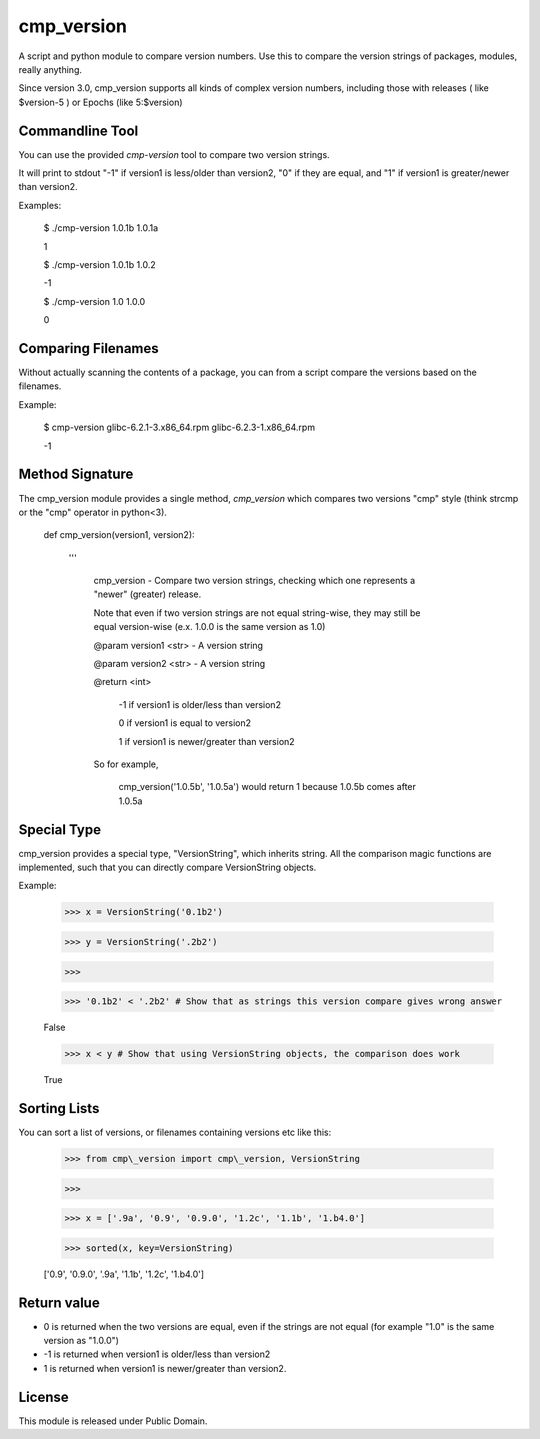 cmp\_version
============

A script and python module to compare version numbers. Use this to compare the version strings of packages, modules, really anything.

Since version 3.0, cmp\_version supports all kinds of complex version numbers, including those with releases ( like $version-5 ) or Epochs (like 5:$version)


Commandline Tool
----------------

You can use the provided *cmp-version* tool to compare two version strings. 

It will print to stdout "-1" if version1 is less/older than version2, "0" if they are equal, and "1" if version1 is greater/newer than version2.


Examples:

	$ ./cmp\-version 1.0.1b 1.0.1a

	1

	$ ./cmp\-version 1.0.1b 1.0.2

	\-1

	$ ./cmp\-version 1.0 1.0.0

	0


Comparing Filenames
-------------------

Without actually scanning the contents of a package, you can from a script compare the versions based on the filenames.

Example:

	$ cmp\-version glibc\-6.2.1\-3.x86\_64.rpm glibc\-6.2.3\-1.x86\_64.rpm

	\-1



Method Signature
----------------

The cmp\_version module provides a single method, *cmp\_version* which compares two versions "cmp" style (think strcmp or the "cmp" operator in python<3).

	
	def cmp\_version(version1, version2):

		'''

			cmp\_version \- Compare two version strings, checking which one represents a "newer" (greater) release.

			Note that even if two version strings are not equal string\-wise, they may still be equal version\-wise (e.x. 1.0.0 is the same version as 1.0)

			@param version1 <str> \- A version string

			@param version2 <str> \- A version string

			@return <int>

				\-1  if version1 is older/less than version2

				0   if version1 is equal to version2

				1   if version1 is newer/greater than version2

			So for example,

				cmp\_version('1.0.5b', '1.0.5a') would return 1 because 1.0.5b comes after 1.0.5a


Special Type
------------

cmp\_version provides a special type, "VersionString", which inherits string. All the comparison magic functions are implemented, such that you can directly compare VersionString objects.

Example:

	>>> x = VersionString('0.1b2')

	>>> y = VersionString('.2b2')

	>>>

	>>> '0.1b2' < '.2b2' # Show that as strings this version compare gives wrong answer

	False

	>>> x < y # Show that using VersionString objects, the comparison does work

	True



Sorting Lists
-------------

You can sort a list of versions, or filenames containing versions etc like this:

	>>> from cmp\_version import cmp\_version, VersionString

	>>>

	>>> x = ['.9a', '0.9', '0.9.0', '1.2c', '1.1b', '1.b4.0']

	>>> sorted(x, key=VersionString)

	['0.9', '0.9.0', '.9a', '1.1b', '1.2c', '1.b4.0']

	


Return value
------------

* 0 is returned when the two versions are equal, even if the strings are not equal (for example "1.0" is the same version as "1.0.0")

* -1 is returned when version1 is older/less than version2

* 1 is returned when version1 is newer/greater than version2.


License
-------

This module is released under Public Domain.

